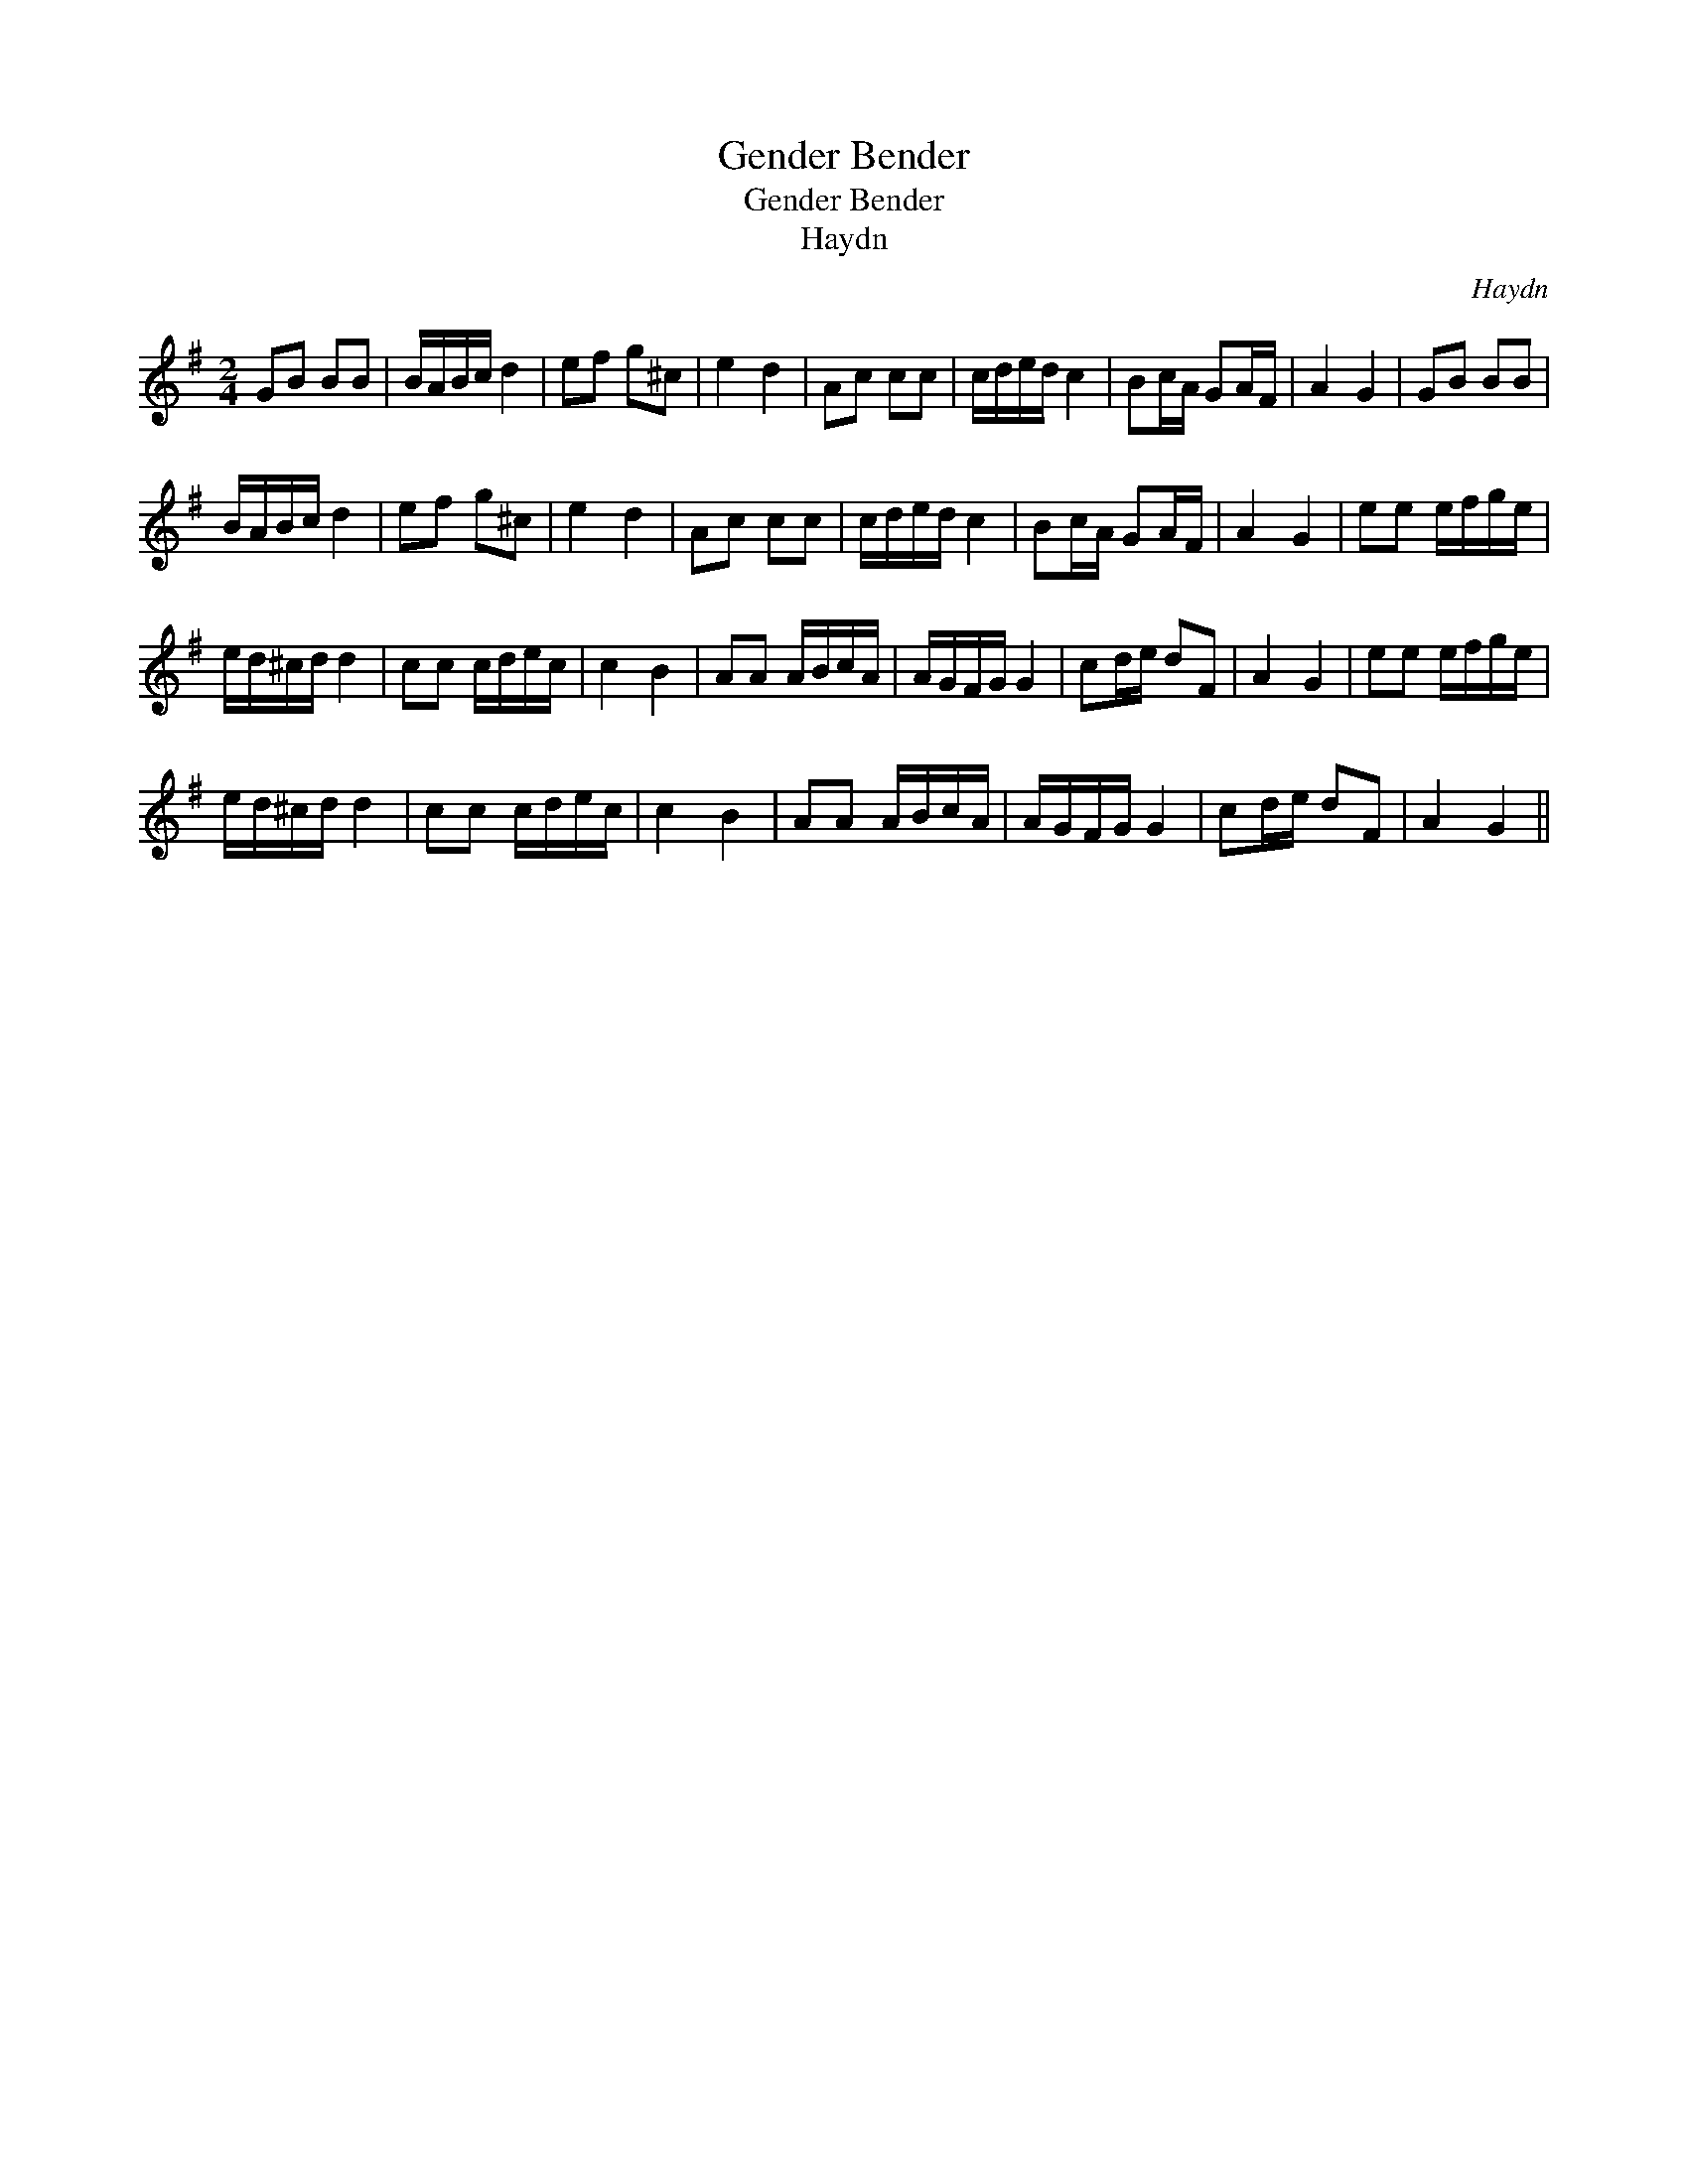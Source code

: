 X:1
T:Gender Bender
T:Gender Bender
T:Haydn
C:Haydn
L:1/8
M:2/4
K:G
V:1 treble 
V:1
 GB BB | B/A/B/c/ d2 | ef g^c | e2 d2 | Ac cc | c/d/e/d/ c2 | Bc/A/ GA/F/ | A2 G2 | GB BB | %9
 B/A/B/c/ d2 | ef g^c | e2 d2 | Ac cc | c/d/e/d/ c2 | Bc/A/ GA/F/ | A2 G2 | ee e/f/g/e/ | %17
 e/d/^c/d/ d2 | cc c/d/e/c/ | c2 B2 | AA A/B/c/A/ | A/G/F/G/ G2 | cd/e/ dF | A2 G2 | ee e/f/g/e/ | %25
 e/d/^c/d/ d2 | cc c/d/e/c/ | c2 B2 | AA A/B/c/A/ | A/G/F/G/ G2 | cd/e/ dF | A2 G2 || %32

